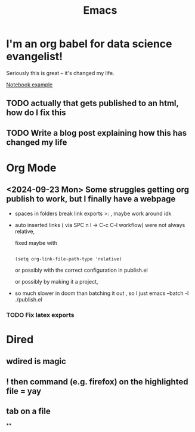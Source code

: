 #+title: Emacs
#+PROPERTY: :exports both
#+OPTIONS: html-link-use-abs-url:nil
#+OPTIONS: html-link-home:""
#+OPTIONS: html-link-org-files-as-html:t

* I'm an org babel for data science evangelist!
Seriously this is great -- it's changed my life.

[[file:../Code/OrgBabelExample/example.org::*Notebook][Notebook example]]

** TODO actually that gets published to an html, how do I fix this
** TODO Write a blog post explaining how this has changed my life

* Org Mode
** <2024-09-23 Mon> Some struggles getting org publish to work, but I finally have a webpage
- spaces in folders break link exports >: , maybe work around idk
- auto inserted links ( via SPC n l -> C-c C-l workflow) were not always relative,

   fixed maybe with
   #+begin_src elisp

(setq org-link-file-path-type 'relative)
   #+end_src

   or possibly with the correct configuration in publish.el

 or possibly by making it a project,

- so much slower in doom than batching it out , so I just emacs --batch -l ./publish.el
*** TODO Fix latex exports

* Dired

** wdired is magic
** ! then command (e.g. firefox) on the highlighted file = yay
** tab on a file
**
